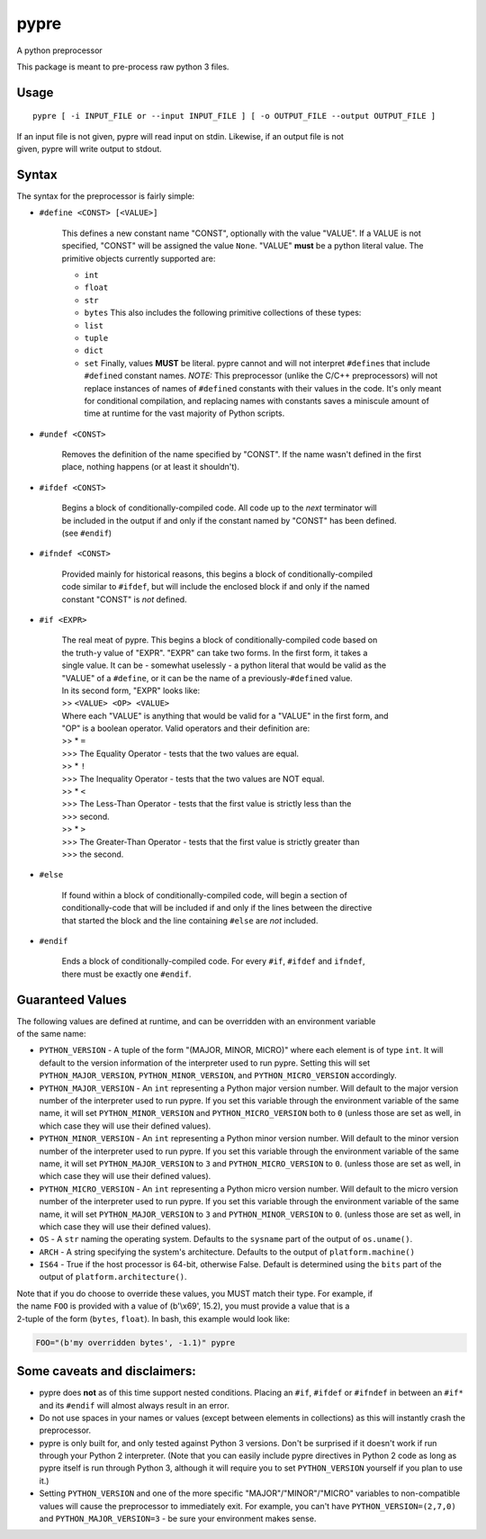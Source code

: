 pypre
=====

A python preprocessor

This package is meant to pre-process raw python 3 files.

Usage
-----

::

    pypre [ -i INPUT_FILE or --input INPUT_FILE ] [ -o OUTPUT_FILE --output OUTPUT_FILE ]

| If an input file is not given, pypre will read input on stdin.
  Likewise, if an output file is not
| given, pypre will write output to stdout.

Syntax
------

The syntax for the preprocessor is fairly simple:

-  ``#define <CONST> [<VALUE>]``

       This defines a new constant name "CONST", optionally with the
       value "VALUE". If a VALUE
       is not specified, "CONST" will be assigned the value ``None``.
       "VALUE" **must** be a python
       literal value. The primitive objects currently supported are:

       -  ``int``
       -  ``float``
       -  ``str``
       -  ``bytes``
          This also includes the following primitive collections of
          these types:
       -  ``list``
       -  ``tuple``
       -  ``dict``
       -  ``set``
          Finally, values **MUST** be literal. pypre cannot and will not
          interpret ``#define``\ s that
          include ``#define``\ d constant names.
          *NOTE:* This preprocessor (unlike the C/C++ preprocessors)
          will not replace instances of
          names of ``#define``\ d constants with their values in the
          code. It's only meant for
          conditional compilation, and replacing names with constants
          saves a miniscule amount of
          time at runtime for the vast majority of Python scripts.

-  ``#undef <CONST>``

       Removes the definition of the name specified by "CONST". If the
       name wasn't defined in the first place, nothing happens (or at
       least it shouldn't).

-  ``#ifdef <CONST>``

       | Begins a block of conditionally-compiled code. All code up to
         the *next* terminator will
       | be included in the output if and only if the constant named by
         "CONST" has been defined.
       | (see ``#endif``)

-  ``#ifndef <CONST>``

       | Provided mainly for historical reasons, this begins a block of
         conditionally-compiled
       | code similar to ``#ifdef``, but will include the enclosed block
         if and only if the named
       | constant "CONST" is *not* defined.

-  ``#if <EXPR>``

       | The real meat of pypre. This begins a block of
         conditionally-compiled code based on
       | the truth-y value of "EXPR". "EXPR" can take two forms. In the
         first form, it takes a
       | single value. It can be - somewhat uselessly - a python literal
         that would be valid as the
       | "VALUE" of a ``#define``, or it can be the name of a
         previously-\ ``#define``\ d value.
       | In its second form, "EXPR" looks like:
       | >> ``<VALUE> <OP> <VALUE>``
       | Where each "VALUE" is anything that would be valid for a
         "VALUE" in the first form, and
       | "OP" is a boolean operator. Valid operators and their
         definition are:
       | >> \* ``=``
       | >>> The Equality Operator - tests that the two values are
         equal.
       | >> \* ``!``
       | >>> The Inequality Operator - tests that the two values are NOT
         equal.
       | >> \* ``<``
       | >>> The Less-Than Operator - tests that the first value is
         strictly less than the
       | >>> second.
       | >> \* ``>``
       | >>> The Greater-Than Operator - tests that the first value is
         strictly greater than
       | >>> the second.

-  ``#else``

       | If found within a block of conditionally-compiled code, will
         begin a section of
       | conditionally-code that will be included if and only if the
         lines between the directive
       | that started the block and the line containing ``#else`` are
         *not* included.

-  ``#endif``

       | Ends a block of conditionally-compiled code. For every ``#if``,
         ``#ifdef`` and ``ifndef``,
       | there must be exactly one ``#endif``.

Guaranteed Values
-----------------

| The following values are defined at runtime, and can be overridden
  with an environment variable
| of the same name:

-  ``PYTHON_VERSION`` - A tuple of the form "(MAJOR, MINOR, MICRO)"
   where each element is of
   type ``int``. It will default to the version information of the
   interpreter used to run
   pypre. Setting this will set ``PYTHON_MAJOR_VERSION``,
   ``PYTHON_MINOR_VERSION``, and
   ``PYTHON_MICRO_VERSION`` accordingly.
-  ``PYTHON_MAJOR_VERSION`` - An ``int`` representing a Python major
   version number. Will default
   to the major version number of the interpreter used to run pypre. If
   you set this variable
   through the environment variable of the same name, it will set
   ``PYTHON_MINOR_VERSION``
   and ``PYTHON_MICRO_VERSION`` both to ``0`` (unless those are set as
   well, in which case they
   will use their defined values).
-  ``PYTHON_MINOR_VERSION`` - An ``int`` representing a Python minor
   version number. Will default
   to the minor version number of the interpreter used to run pypre. If
   you set this variable
   through the environment variable of the same name, it will set
   ``PYTHON_MAJOR_VERSION`` to
   ``3`` and ``PYTHON_MICRO_VERSION`` to ``0``. (unless those are set as
   well, in which case they
   will use their defined values).
-  ``PYTHON_MICRO_VERSION`` - An ``int`` representing a Python micro
   version number. Will default
   to the micro version number of the interpreter used to run pypre. If
   you set this variable
   through the environment variable of the same name, it will set
   ``PYTHON_MAJOR_VERSION`` to
   ``3`` and ``PYTHON_MINOR_VERSION`` to ``0``. (unless those are set as
   well, in which case they
   will use their defined values).
-  ``OS`` - A ``str`` naming the operating system. Defaults to the
   ``sysname`` part of the output of
   ``os.uname()``.
-  ``ARCH`` - A string specifying the system's architecture. Defaults to
   the output of
   ``platform.machine()``
-  ``IS64`` - True if the host processor is 64-bit, otherwise False.
   Default is determined using
   the ``bits`` part of the output of ``platform.architecture()``.

| Note that if you do choose to override these values, you MUST match
  their type. For example, if
| the name ``FOO`` is provided with a value of (b'\\x69', 15.2), you
  must provide a value that is a
| 2-tuple of the form (``bytes``, ``float``). In bash, this example
  would look like:

.. code:: bash

    FOO="(b'my overridden bytes', -1.1)" pypre

Some caveats and disclaimers:
-----------------------------

-  pypre does **not** as of this time support nested conditions. Placing
   an ``#if``, ``#ifdef`` or ``#ifndef`` in between an ``#if*`` and its
   ``#endif`` will almost always result in an error.
-  Do not use spaces in your names or values (except between elements in
   collections) as this will instantly crash the preprocessor.
-  pypre is only built for, and only tested against Python 3 versions.
   Don't be surprised if it doesn't work if run through your Python 2
   interpreter. (Note that you can easily include pypre directives in
   Python 2 code as long as pypre itself is run through Python 3,
   although it will require you to set ``PYTHON_VERSION`` yourself if
   you plan to use it.)
-  Setting ``PYTHON_VERSION`` and one of the more specific
   "MAJOR"/"MINOR"/"MICRO" variables to non-compatible values will cause
   the preprocessor to immediately exit. For example, you can't have
   ``PYTHON_VERSION=(2,7,0)`` and ``PYTHON_MAJOR_VERSION=3`` - be sure
   your environment makes sense.
